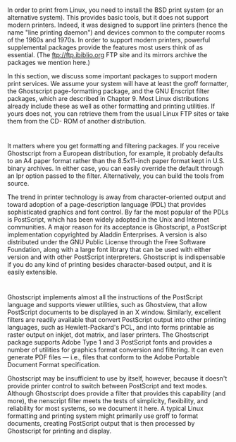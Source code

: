 * 
  In order to print from Linux, you need to install the BSD print system (or an
  alternative system). This provides basic tools, but it does not support modern
  printers. Indeed, it was designed to support line printers (hence the name
  "line printing daemon") and devices common to the computer rooms of the 1960s
  and 1970s. In order to support modern printers, powerful supplemental packages
  provide the features most users think of as essential. (The
  ftp://ftp.ibiblio.org FTP site and its mirrors archive the packages we mention
  here.)

  In this section, we discuss some important packages to support modern print
  services. We assume your system will have at least the groff formatter, the
  Ghostscript page-formatting package, and the GNU Enscript filter packages,
  which are described in Chapter 9. Most Linux distributions already include
  these as well as other formatting and printing utilities. If yours does not,
  you can retrieve them from the usual Linux FTP sites or take them from the CD-
  ROM of another distribution.
* 
  It matters where you get formatting and filtering packages. If you receive
  Ghostscript from a European distribution, for example, it probably defaults to
  an A4 paper format rather than the 8.5x11-inch paper format kept in U.S.
  binary archives. In either case, you can easily override the default through
  an lpr option passed to the filter. Alternatively, you can build the tools
  from source.

  The trend in printer technology is away from character-oriented output and
  toward adoption of a page-description language (PDL) that provides
  sophisticated graphics and font control. By far the most popular of the PDLs
  is PostScript, which has been widely adopted in the Unix and Internet
  communities. A major reason for its acceptance is Ghostscript, a PostScript
  implementation copyrighted by Aladdin Enterprises. A version is also
  distributed under the GNU Public License through the Free Software Foundation,
  along with a large font library that can be used with either version and with
  other PostScript interpreters. Ghostscript is indispensable if you do any kind
  of printing besides character-based output, and it is easily extensible.
* 
  Ghostscript implements almost all the instructions of the PostScript language
  and supports viewer utilities, such as Ghostview, that allow PostScript
  documents to be displayed in an X window. Similarly, excellent filters are
  readily available that convert PostScript output into other printing
  languages, such as Hewlett-Packard's PCL, and into forms printable as raster
  output on inkjet, dot matrix, and laser printers. The Ghostscript package
  supports Adobe Type 1 and 3 PostScript fonts and provides a number of
  utilities for graphics format conversion and filtering. It can even generate
  PDF files — i.e., files that conform to the Adobe Portable Document Format
  specification.

  Ghostscript may be insufficient to use by itself, however, because it doesn't
  provide printer control to switch between PostScript and text modes. Although
  Ghostscript does provide a filter that provides this capability (and more),
  the nenscript filter meets the tests of simplicity, flexibility, and
  reliability for most systems, so we document it here. A typical Linux
  formatting and printing system might primarily use groff to format documents,
  creating PostScript output that is then processed by Ghostscript for printing
  and display.
